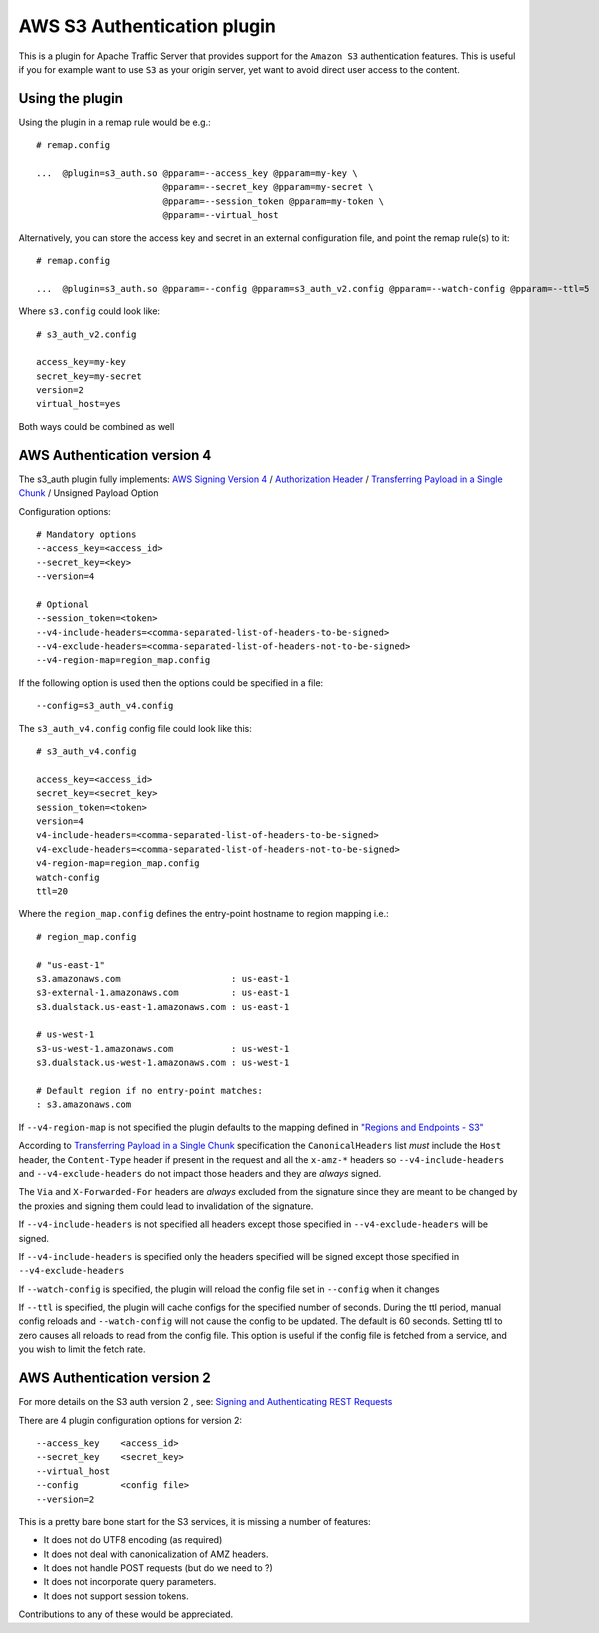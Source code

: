 .. _admin-plugins-s3-auth:

AWS S3 Authentication plugin
****************************

.. Licensed to the Apache Software Foundation (ASF) under one
   or more contributor license agreements.  See the NOTICE file
  distributed with this work for additional information
  regarding copyright ownership.  The ASF licenses this file
  to you under the Apache License, Version 2.0 (the
  "License"); you may not use this file except in compliance
  with the License.  You may obtain a copy of the License at

   http://www.apache.org/licenses/LICENSE-2.0

  Unless required by applicable law or agreed to in writing,
  software distributed under the License is distributed on an
  "AS IS" BASIS, WITHOUT WARRANTIES OR CONDITIONS OF ANY
  KIND, either express or implied.  See the License for the
  specific language governing permissions and limitations
  under the License.


This is a plugin for Apache Traffic Server that provides support for the
``Amazon S3`` authentication features. This is useful if you for example want
to use ``S3`` as your origin server, yet want to avoid direct user access to
the content.

Using the plugin
================


Using the plugin in a remap rule would be e.g.::

   # remap.config

   ...  @plugin=s3_auth.so @pparam=--access_key @pparam=my-key \
                           @pparam=--secret_key @pparam=my-secret \
                           @pparam=--session_token @pparam=my-token \
                           @pparam=--virtual_host


Alternatively, you can store the access key and secret in an external configuration file, and point the remap rule(s) to it::

   # remap.config

   ...  @plugin=s3_auth.so @pparam=--config @pparam=s3_auth_v2.config @pparam=--watch-config @pparam=--ttl=5


Where ``s3.config`` could look like::

    # s3_auth_v2.config

    access_key=my-key
    secret_key=my-secret
    version=2
    virtual_host=yes

Both ways could be combined as well


AWS Authentication version 4
============================

The s3_auth plugin fully implements: `AWS Signing Version 4 <http://docs.aws.amazon.com/AmazonS3/latest/API/sig-v4-authenticating-requests.html>`_ / `Authorization Header <http://docs.aws.amazon.com/AmazonS3/latest/API/sigv4-auth-using-authorization-header.html>`_ / `Transferring Payload in a Single Chunk <http://docs.aws.amazon.com/AmazonS3/latest/API/sig-v4-header-based-auth.html>`_ / Unsigned Payload Option

Configuration options::

    # Mandatory options
    --access_key=<access_id>
    --secret_key=<key>
    --version=4

    # Optional
    --session_token=<token>
    --v4-include-headers=<comma-separated-list-of-headers-to-be-signed>
    --v4-exclude-headers=<comma-separated-list-of-headers-not-to-be-signed>
    --v4-region-map=region_map.config


If the following option is used then the options could be specified in a file::

    --config=s3_auth_v4.config


The ``s3_auth_v4.config`` config file could look like this::

    # s3_auth_v4.config

    access_key=<access_id>
    secret_key=<secret_key>
    session_token=<token>
    version=4
    v4-include-headers=<comma-separated-list-of-headers-to-be-signed>
    v4-exclude-headers=<comma-separated-list-of-headers-not-to-be-signed>
    v4-region-map=region_map.config
    watch-config
    ttl=20

Where the ``region_map.config`` defines the entry-point hostname to region mapping i.e.::

    # region_map.config

    # "us-east-1"
    s3.amazonaws.com                     : us-east-1
    s3-external-1.amazonaws.com          : us-east-1
    s3.dualstack.us-east-1.amazonaws.com : us-east-1

    # us-west-1
    s3-us-west-1.amazonaws.com           : us-west-1
    s3.dualstack.us-west-1.amazonaws.com : us-west-1

    # Default region if no entry-point matches:
    : s3.amazonaws.com

If ``--v4-region-map`` is not specified the plugin defaults to the mapping defined in `"Regions and Endpoints - S3" <http://docs.aws.amazon.com/general/latest/gr/rande.html#s3_region>`_

According to `Transferring Payload in a Single Chunk <http://docs.aws.amazon.com/AmazonS3/latest/API/sig-v4-header-based-auth.html>`_ specification
the ``CanonicalHeaders`` list *must* include the ``Host`` header,  the ``Content-Type`` header if present in the request and all the ``x-amz-*`` headers
so ``--v4-include-headers`` and ``--v4-exclude-headers`` do not impact those headers and they are *always* signed.

The ``Via`` and ``X-Forwarded-For`` headers are *always* excluded from the signature since they are meant to be changed by the proxies and signing them could lead to invalidation of the signature.

If ``--v4-include-headers`` is not specified all headers except those specified in ``--v4-exclude-headers`` will be signed.

If ``--v4-include-headers`` is specified only the headers specified will be signed except those specified in ``--v4-exclude-headers``

If ``--watch-config`` is specified, the plugin will reload the config file set in ``--config`` when it changes

If ``--ttl`` is specified, the plugin will cache configs for the specified number of seconds.  During the ttl period, manual config reloads and ``--watch-config`` will not cause the config to be updated.  The default is 60 seconds.  Setting ttl to zero causes all reloads to read from the config file.  This option is useful if the config file is fetched from a service, and you wish to limit the fetch rate.


AWS Authentication version 2
============================

For more details on the S3 auth version 2 , see: `Signing and Authenticating REST Requests <http://docs.aws.amazon.com/AmazonS3/latest/dev/RESTAuthentication.html>`_


There are 4 plugin configuration options for version 2::

    --access_key    <access_id>
    --secret_key    <secret_key>
    --virtual_host
    --config        <config file>
    --version=2

This is a pretty bare bone start for the S3 services, it is missing a number of features:

- It does not do UTF8 encoding (as required)
- It does not deal with canonicalization of AMZ headers.
- It does not handle POST requests (but do we need to ?)
- It does not incorporate query parameters.
- It does not support session tokens.


Contributions to any of these would be appreciated.
